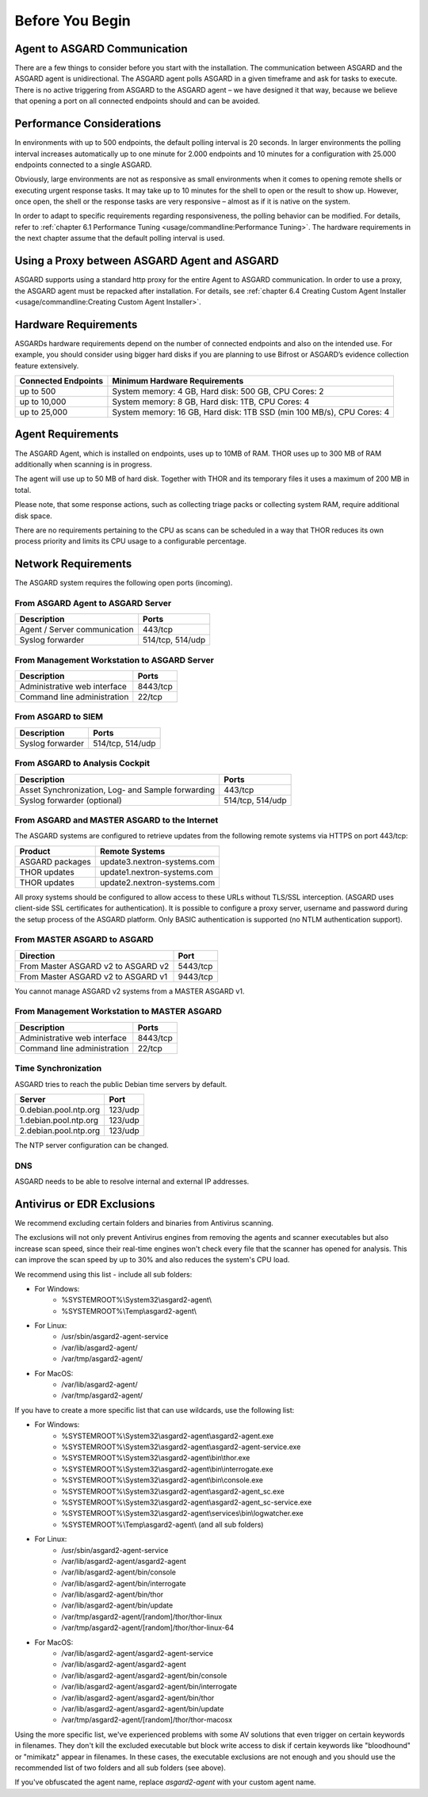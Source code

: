 
Before You Begin
================

Agent to ASGARD Communication
-----------------------------

There are a few things to consider before you start with the installation. The communication between ASGARD and the ASGARD agent is unidirectional. The ASGARD agent polls ASGARD in a given timeframe and ask for tasks to execute. There is no active triggering from ASGARD to the ASGARD agent – we have designed it that way, because we believe that opening a port on all connected endpoints should and can be avoided. 

Performance Considerations
--------------------------

In environments with up to 500 endpoints, the default polling interval is 20 seconds. In larger environments the polling interval increases automatically up to one minute for 2.000 endpoints and 10 minutes for a configuration with 25.000 endpoints connected to a single ASGARD. 

Obviously, large environments are not as responsive as small environments when it comes to opening remote shells or executing urgent response tasks. It may take up to 10 minutes for the shell to open or the result to show up. However, once open, the shell or the response tasks are very responsive – almost as if it is native on the system.

In order to adapt to specific requirements regarding responsiveness, the polling behavior can be modified. For details, refer to 
:ref:`chapter 6.1 Performance Tuning <usage/commandline:Performance Tuning>`. The hardware requirements in the next chapter assume that the default polling interval is used. 

Using a Proxy between ASGARD Agent and ASGARD
---------------------------------------------

ASGARD supports using a standard http proxy for the entire Agent to ASGARD communication. In order to use a proxy, the ASGARD agent must be repacked after installation. For details, see :ref:`chapter 6.4 Creating Custom Agent Installer <usage/commandline:Creating Custom Agent Installer>`.

Hardware Requirements
---------------------

ASGARDs hardware requirements depend on the number of connected endpoints and also on the intended use. For example, you should consider using bigger hard disks if you are planning to use Bifrost or ASGARD’s evidence collection feature extensively.

.. list-table::
   :header-rows: 1

   * - Connected Endpoints
     - Minimum  Hardware Requirements
   * - up to 500
     - System memory: 4 GB, Hard disk: 500 GB, CPU Cores: 2
   * - up to 10,000
     - System memory: 8 GB, Hard disk: 1TB, CPU Cores: 4
   * - up to 25,000
     - System memory: 16 GB, Hard disk: 1TB SSD (min 100 MB/s), CPU Cores: 4


Agent Requirements
------------------

The ASGARD Agent, which is installed on endpoints, uses up to 10MB of RAM. THOR uses up to 300 MB of RAM additionally when scanning is in progress. 

The agent will use up to 50 MB of hard disk. Together with THOR and its temporary files it uses a maximum of 200 MB in total. 

Please note, that some response actions, such as collecting triage packs or collecting system RAM, require additional disk space.

There are no requirements pertaining to the CPU as scans can be scheduled in a way that THOR reduces its own process priority and limits its CPU usage to a configurable percentage.

Network Requirements
--------------------

The ASGARD system requires the following open ports (incoming).

From ASGARD Agent to ASGARD Server
^^^^^^^^^^^^^^^^^^^^^^^^^^^^^^^^^^

============================ ================
Description                  Ports 
============================ ================
Agent / Server communication 443/tcp 
Syslog forwarder             514/tcp, 514/udp
============================ ================

From Management Workstation to ASGARD Server
^^^^^^^^^^^^^^^^^^^^^^^^^^^^^^^^^^^^^^^^^^^^

============================ ================
Description                  Ports 
============================ ================
Administrative web interface 8443/tcp
Command line administration  22/tcp
============================ ================

From ASGARD to SIEM
^^^^^^^^^^^^^^^^^^^
============================ ================
Description                  Ports
============================ ================
Syslog forwarder             514/tcp, 514/udp
============================ ================

From ASGARD to Analysis Cockpit
^^^^^^^^^^^^^^^^^^^^^^^^^^^^^^^
================================================= ================
Description                                       Ports 
================================================= ================
Asset Synchronization, Log- and Sample forwarding 443/tcp
Syslog forwarder (optional)                       514/tcp, 514/udp
================================================= ================

From ASGARD and MASTER ASGARD to the Internet
^^^^^^^^^^^^^^^^^^^^^^^^^^^^^^^^^^^^^^^^^^^^^

The ASGARD systems are configured to retrieve updates from the following remote systems via HTTPS on port 443/tcp:

================ =====================================
Product          Remote Systems                                  
================ =====================================
ASGARD packages  update3.nextron-systems.com
THOR updates     update1.nextron-systems.com 
THOR updates     update2.nextron-systems.com
================ =====================================

All proxy systems should be configured to allow access to these URLs without TLS/SSL interception. (ASGARD uses client-side SSL certificates for authentication). It is possible to configure a proxy server, username and password during the setup process of the ASGARD platform. Only BASIC authentication is supported (no NTLM authentication support).

From MASTER ASGARD to ASGARD
^^^^^^^^^^^^^^^^^^^^^^^^^^^^

================================== =============
Direction                          Port                                  
================================== =============
From Master ASGARD v2 to ASGARD v2 5443/tcp 
From Master ASGARD v2 to ASGARD v1 9443/tcp 
================================== =============

You cannot manage ASGARD v2 systems from a MASTER ASGARD v1.

From Management Workstation to MASTER ASGARD
^^^^^^^^^^^^^^^^^^^^^^^^^^^^^^^^^^^^^^^^^^^^

============================ ================
Description                  Ports
============================ ================
Administrative web interface 8443/tcp
Command line administration  22/tcp
============================ ================

Time Synchronization
^^^^^^^^^^^^^^^^^^^^

ASGARD tries to reach the public Debian time servers by default.

============================ ================
Server                       Port 
============================ ================
0.debian.pool.ntp.org        123/udp
1.debian.pool.ntp.org        123/udp
2.debian.pool.ntp.org        123/udp
============================ ================

The NTP server configuration can be changed.

DNS
^^^

ASGARD needs to be able to resolve internal and external IP addresses.

Antivirus or EDR Exclusions
---------------------------

We recommend excluding certain folders and binaries from Antivirus scanning. 

The exclusions will not only prevent Antivirus engines from removing the agents and scanner executables but also increase scan speed, since their real-time engines won't check every file that the scanner has opened for analysis. This can improve the scan speed by up to 30% and also reduces the system's CPU load. 

We recommend using this list - include all sub folders:

- For Windows:
    - %SYSTEMROOT%\\System32\\asgard2-agent\\ 
    - %SYSTEMROOT%\\Temp\\asgard2-agent\\
- For Linux:
    - /usr/sbin/asgard2-agent-service
    - /var/lib/asgard2-agent/
    - /var/tmp/asgard2-agent/
- For MacOS:
    - /var/lib/asgard2-agent/
    - /var/tmp/asgard2-agent/


If you have to create a more specific list that can use wildcards, use the following list:

- For Windows:
    - %SYSTEMROOT%\\System32\\asgard2-agent\\asgard2-agent.exe
    - %SYSTEMROOT%\\System32\\asgard2-agent\\asgard2-agent-service.exe
    - %SYSTEMROOT%\\System32\\asgard2-agent\\bin\\thor.exe
    - %SYSTEMROOT%\\System32\\asgard2-agent\\bin\\interrogate.exe
    - %SYSTEMROOT%\\System32\\asgard2-agent\\bin\\console.exe
    - %SYSTEMROOT%\\System32\\asgard2-agent\\asgard2-agent_sc.exe
    - %SYSTEMROOT%\\System32\\asgard2-agent\\asgard2-agent_sc-service.exe
    - %SYSTEMROOT%\\System32\\asgard2-agent\\services\\bin\\logwatcher.exe
    - %SYSTEMROOT%\\Temp\\asgard2-agent\\ (and all sub folders)
- For Linux:
    - /usr/sbin/asgard2-agent-service
    - /var/lib/asgard2-agent/asgard2-agent
    - /var/lib/asgard2-agent/bin/console
    - /var/lib/asgard2-agent/bin/interrogate
    - /var/lib/asgard2-agent/bin/thor
    - /var/lib/asgard2-agent/bin/update
    - /var/tmp/asgard2-agent/[random]/thor/thor-linux
    - /var/tmp/asgard2-agent/[random]/thor/thor-linux-64
- For MacOS:
    - /var/lib/asgard2-agent/asgard2-agent-service
    - /var/lib/asgard2-agent/asgard2-agent
    - /var/lib/asgard2-agent/asgard2-agent/bin/console
    - /var/lib/asgard2-agent/asgard2-agent/bin/interrogate
    - /var/lib/asgard2-agent/asgard2-agent/bin/thor
    - /var/lib/asgard2-agent/asgard2-agent/bin/update
    - /var/tmp/asgard2-agent/[random]/thor/thor-macosx

Using the more specific list, we've experienced problems with some AV solutions that even trigger on certain keywords in filenames. They don't kill the excluded executable but block write access to disk if certain keywords like "bloodhound" or "mimikatz" appear in filenames. In these cases, the executable exclusions are not enough and you should use the recommended list of two folders and all sub folders (see above). 

If you've obfuscated the agent name, replace *asgard2-agent* with your custom agent name. 
